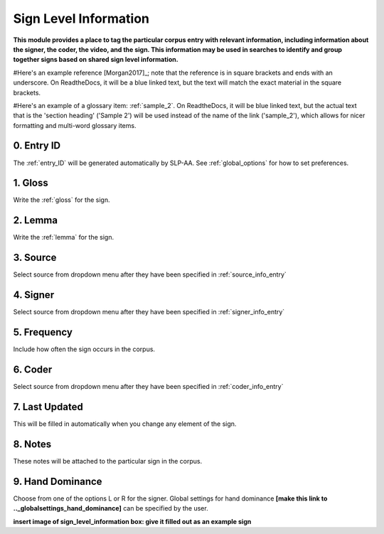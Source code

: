 .. _sign_level_info:


*********************
Sign Level Information
*********************

**This module provides a place to tag the particular corpus entry with relevant information, including information about the signer, the coder, the video, and the sign. This information may be used in searches to identify and group together signs based on shared sign level information.**

#Here's an example reference [Morgan2017]_; note that the reference is in square brackets and ends with an underscore. On ReadtheDocs, it will be a blue linked text, but the text will match the exact material in the square brackets.

#Here's an example of a glossary item: :ref:`sample_2`. On ReadtheDocs, it will be blue linked text, but the actual text that is the 'section heading' ('Sample 2') will be used instead of the name of the link ('sample_2'), which allows for nicer formatting and multi-word glossary items.

.. _entry_ID_entry:

0. Entry ID
``````````
The :ref:`entry_ID` will be generated automatically by SLP-AA. See :ref:`global_options` for how to set preferences.

.. _gloss_entry:    

1. Gloss
``````````

Write the :ref:`gloss` for the sign. 


.. _lemma_entry:

2. Lemma
``````````
Write the :ref:`lemma` for the sign.


.. _source:

3. Source
``````````
Select source from dropdown menu after they have been specified in :ref:`source_info_entry`


.. _signer:

4. Signer
``````````
Select source from dropdown menu after they have been specified in :ref:`signer_info_entry`



.. _frequency:

5. Frequency
``````````
Include how often the sign occurs in the corpus.

.. _coder:

6. Coder
``````````
Select source from dropdown menu after they have been specified in :ref:`coder_info_entry`


.. _last_updated:

7. Last Updated
``````````
This will be filled in automatically when you change any element of the sign.


.. _notes:

8. Notes
``````````
These notes will be attached to the particular sign in the corpus.


.. _hand_dominance:

9. Hand Dominance
``````````
Choose from one of the options L or R for the signer. Global settings for hand dominance **[make this link to .._globalsettings_hand_dominance]** can be specified by the user. 


**insert image of sign_level_information box: give it filled out as an example sign** 
